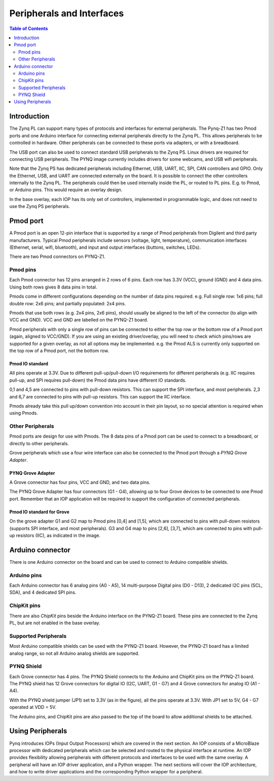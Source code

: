 **************************
Peripherals and Interfaces
**************************

.. contents:: Table of Contents
   :depth: 2
   
Introduction
====================

The Zynq PL can support many types of protocols and interfaces for external peripherals. The Pynq-Z1 has two Pmod ports and one Arduino interface for connecting external peripherals directly to the Zynq PL. This allows peripherals to be controlled in hardware. Other peripherals can be connected to these ports via adapters, or with a breadboard. 

The USB port can also be used to connect standard USB peripherals to the Zynq PS. Linux drivers are required for connecting USB peripherals. The PYNQ image currently includes drivers for some webcams, and USB wifi peripherals.

Note that the Zynq PS has dedicated peripherals including Ethernet, USB, UART, IIC, SPI, CAN controllers and GPIO. Only the Ethernet, USB, and UART are connected externally on the board. It is possible to connect the other controllers internally to the Zynq PL. The peripherals could then be used internally inside the PL, or routed to PL pins. E.g. to Pmod, or Arduino pins. This would require an overlay design.

In the base overlay, each IOP has its only set of controllers, implemented in programmable logic, and does not need to use the Zynq PS peripherals. 

Pmod port
===================

A Pmod port is an open 12-pin interface that is supported by a range of Pmod peripherals from Digilent and third party manufacturers. 
Typical Pmod peripherals include sensors (voltage, light, temperature), communication interfaces (Ethernet, serial, wifi, bluetooth), and input and output interfaces (buttons, switches, LEDs).

There are two Pmod connectors on PYNQ-Z1.

.. image:: ./images/pynqz1_pmod_interface.jpg
   :align: center


Pmod pins
-----------------------

Each Pmod connector has 12 pins arranged in 2 rows of 6 pins. Each row has 3.3V (VCC), ground (GND) and 4 data pins. Using both rows gives 8 data pins in total. 

Pmods come in different configurations depending on the number of data pins required. e.g. Full single row: 1x6 pins; full double row: 2x6 pins; and partially populated: 2x4 pins. 

.. image:: images/pmod_pins.png
   :align: center

Pmods that use both rows (e.g. 2x4 pins, 2x6 pins), should usually be aligned to the left of the connector (to align with VCC and GND). VCC and GND are labelled on the PYNQ-Z1 board. 

.. image:: images/pmod_tmp2_8pin.JPG

Pmod peripherals with only a single row of pins can be connected to either the top row or the bottom row of a Pmod port (again, aligned to VCC/GND). If you are using an existing driver/overlay, you will need to check which pins/rows are supported for a given overlay, as not all options may be implemented. e.g. the Pmod ALS is currently only supported on the top row of a Pmod port, not the bottom row.  

Pmod IO standard
^^^^^^^^^^^^^^^^^^^^^^^^^^

All pins operate at 3.3V. Due to different pull-up/pull-down I/O requirements for different peripherals (e.g. IIC requires pull-up, and SPI requires pull-down) the Pmod data pins have different IO standards. 

0,1 and 4,5 are connected to pins with pull-down resistors. This can support the SPI interface, and most peripherals. 2,3 and 6,7 are connected to pins with pull-up resistors. This can support the IIC interface. 

Pmods already take this pull up/down convention into account in their pin layout, so no special attention is required when using Pmods. 
   

Other Peripherals
-----------------------------

Pmod ports are design for use with Pmods. The 8 data pins of a Pmod port can be used to connect to a breadboard, or directly to other peripherals. 

Grove peripherals which use a four wire interface can also be connected to the Pmod port through a *PYNQ Grove Adapter*.


PYNQ Grove Adapter
^^^^^^^^^^^^^^^^^^^

A Grove connector has four pins, VCC and GND, and two data pins.

The PYNQ Grove Adapter has four connectors (G1 - G4), allowing up to four Grove devices to be connected to one Pmod port. Remember that an IOP application will be required to support the configuration of connected peripherals.

.. image:: ./images/pmod_grove_adapter.jpg
   :align: center

Pmod IO standard for Grove
^^^^^^^^^^^^^^^^^^^^^^^^^^^

On the grove adapter G1 and G2 map to Pmod pins [0,4] and [1,5], which are connected to pins with pull-down resistors (supports SPI interface, and most peripherals). G3 and G4 map to pins [2,6], [3,7], which are connected to pins with pull-up resistors (IIC), as indicated in the image. 

.. image:: ./images/adapter_mapping.JPG
   :align: center
   

Arduino connector
============================

There is one Arduino connector on the board and can be used to connect to Arduino compatible shields. 

.. image:: ./images/pynqz1_arduino_interface.jpg
   :align: center

Arduino pins
-----------------------

Each Arduino connector has 6 analog pins (A0 - A5), 14 multi-purpose Digital pins (D0 - D13), 2 dedicated I2C pins (SCL, SDA), and 4 dedicated SPI pins. 


ChipKit pins
----------------

There are also *ChipKit* pins beside the Arduino interface on the PYNQ-Z1 board. These pins are connected to the Zynq PL, but are not enabled in the base overlay. 


Supported Peripherals
-----------------------------

Most Arduino compatible shields can be used with the PYNQ-Z1 board. However, the PYNQ-Z1 board has a limited analog range, so not all Arduino analog shields are supported. 


PYNQ Shield
--------------------

Each Grove connector has 4 pins. The PYNQ Shield connects to the Arduino and ChipKit pins on the PYNQ-Z1 board. The PYNQ shield has 12 Grove connectors for digital IO (I2C, UART, G1 - G7) and 4 Grove connectors for analog IO (A1 - A4).

.. image:: ./images/arduino_shield.jpg
   :align: center

With the PYNQ shield jumper (JP1) set to 3.3V (as in the figure), all the pins operate at 3.3V. With JP1 set to 5V, G4 - G7 operated at VDD = 5V. 

The Arduino pins, and ChipKit pins are also passed to the top of the board to allow additional shields to be attached. 

Using Peripherals
=====================

Pynq introduces IOPs (Input Output Processors) which are covered in the next section. An IOP consists of a MicroBlaze processor with dedicated peripherals which can be selected and routed to the physical interface at runtime. An IOP provides flexibility allowing peripherals with different protocols and interfaces to be used with the same overlay. 
A peripheral will have an IOP driver application, and a Python wrapper. The next sections will cover the IOP architecture, and how to write driver applications and the corresponding Python wrapper for a peripheral. 